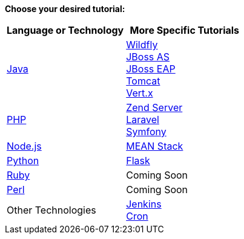 *Choose your desired tutorial:*

[cols="a,a", width='100%']
|===
|Language or Technology | More Specific Tutorials

|link:java-overview.html[Java]
|link:wildfly-overview.html[Wildfly] +
link:jbossas-overview.html[JBoss AS] +
link:jbosseap-getting-started.html[JBoss EAP] +
link:tomcat-getting-started.html[Tomcat] +
link:vertx-overview.html[Vert.x]

|link:php-getting-started.html[PHP]
|link:php-zend.html[Zend Server] +
link:php-framework-laravel.html[Laravel] +
link:php-framework-symfony.html[Symfony]

|link:node-js-getting-started.html[Node.js]
|link:node-js-example-meanstack.html[MEAN Stack]

|link:python-getting-started.html[Python]
|link:python-flask.html[Flask]

|link:ruby-getting-started.html[Ruby]
|Coming Soon

|link:perl-overview.html[Perl]
|Coming Soon

|Other Technologies
|link:managing-continuous-integration.html[Jenkins] +
link:managing-background-jobs.html[Cron]
|===
